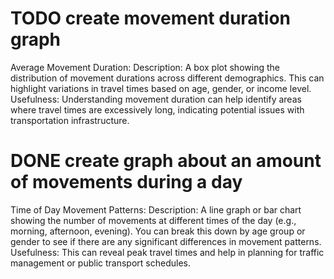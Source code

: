 * TODO create movement duration graph
Average Movement Duration:
Description: A box plot showing the distribution of movement durations across different demographics. This can highlight variations in travel times based on age, gender, or income level.
Usefulness: Understanding movement duration can help identify areas where travel times are excessively long, indicating potential issues with transportation infrastructure.

* DONE create graph about an amount of movements during a day
Time of Day Movement Patterns:
Description: A line graph or bar chart showing the number of movements at different times of the day (e.g., morning, afternoon, evening). You can break this down by age group or gender to see if there are any significant differences in movement patterns.
Usefulness: This can reveal peak travel times and help in planning for traffic management or public transport schedules.
